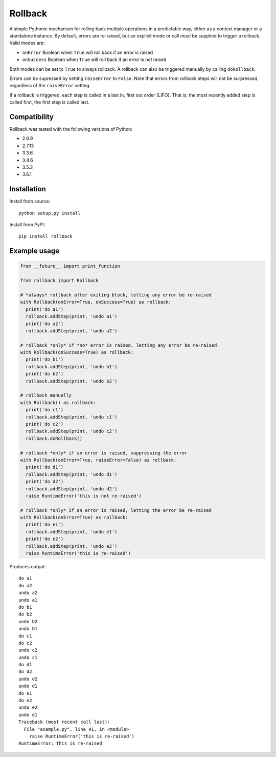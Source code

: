 Rollback
========

A simple Pythonic mechanism for rolling back multiple operations in a
predictable way, either as a context manager or a standalone instance.
By default, errors are re-raised, but an explicit mode or call *must* be
supplied to trigger a rollback. Valid modes are:

-  ``onError`` Boolean when ``True`` will roll back if an error is
   raised
-  ``onSuccess`` Boolean when ``True`` will roll back if an error is
   *not* raised

Both modes can be set to ``True`` to always rollback. A rollback can
also be triggered manually by calling ``doRollback``.

Errors can be supressed by setting ``raiseError`` to ``False``. Note
that errors from rollback steps will not be surpressed, regardless of
the ``raiseError`` setting.

If a rollback is triggered, each step is called in a last in, first out
order (LIFO). That is, the most recently added step is called first, the
first step is called last.

Compatibility
~~~~~~~~~~~~~

Rollback was tested with the following versions of Python:

-  2.6.9
-  2.7.13
-  3.3.6
-  3.4.6
-  3.5.3
-  3.6.1

Installation
~~~~~~~~~~~~

Install from source:

::

  python setup.py install

Install from PyPI:

::

  pip install rollback

Example usage
~~~~~~~~~~~~~

.. code:: python

  from __future__ import print_function

  from rollback import Rollback

  # *always* rollback after exiting block, letting any error be re-raised
  with Rollback(onError=True, onSuccess=True) as rollback:
    print('do a1')
    rollback.addStep(print, 'undo a1')
    print('do a2')
    rollback.addStep(print, 'undo a2')

  # rollback *only* if *no* error is raised, letting any error be re-raised
  with Rollback(onSuccess=True) as rollback:
    print('do b1')
    rollback.addStep(print, 'undo b1')
    print('do b2')
    rollback.addStep(print, 'undo b2')

  # rollback manually
  with Rollback() as rollback:
    print('do c1')
    rollback.addStep(print, 'undo c1')
    print('do c2')
    rollback.addStep(print, 'undo c2')
    rollback.doRollback()

  # rollback *only* if an error is raised, suppressing the error
  with Rollback(onError=True, raiseError=False) as rollback:
    print('do d1')
    rollback.addStep(print, 'undo d1')
    print('do d2')
    rollback.addStep(print, 'undo d2')
    raise RuntimeError('this is not re-raised')

  # rollback *only* if an error is raised, letting the error be re-raised
  with Rollback(onError=True) as rollback:
    print('do e1')
    rollback.addStep(print, 'undo e1')
    print('do e2')
    rollback.addStep(print, 'undo e2')
    raise RuntimeError('this is re-raised')

Produces output:

::

  do a1
  do a2
  undo a2
  undo a1
  do b1
  do b2
  undo b2
  undo b1
  do c1
  do c2
  undo c2
  undo c1
  do d1
  do d2
  undo d2
  undo d1
  do e1
  do e2
  undo e2
  undo e1
  Traceback (most recent call last):
    File "example.py", line 41, in <module>
      raise RuntimeError('this is re-raised')
  RuntimeError: this is re-raised


